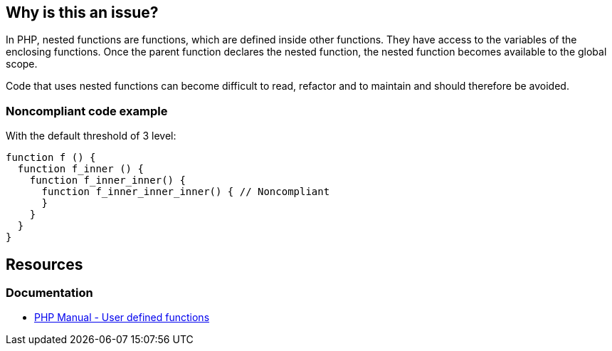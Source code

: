 == Why is this an issue?

In PHP, nested functions are functions, which are defined inside other functions.
They have access to the variables of the enclosing functions.
Once the parent function declares the nested function, the nested function becomes available to the global scope.

Code that uses nested functions can become difficult to read, refactor and to maintain and should therefore be avoided.

=== Noncompliant code example

With the default threshold of 3 level:

[source,php,diff-id=1,diff-type=noncompliant]
----
function f () {
  function f_inner () {
    function f_inner_inner() { 
      function f_inner_inner_inner() { // Noncompliant
      }
    }
  }
}
----

== Resources

=== Documentation

* https://www.php.net/manual/en/functions.user-defined.php[PHP Manual - User defined functions]

ifdef::env-github,rspecator-view[]

'''

== Implementation Specification

(visible only on this page)

=== Message

Refactor this code to not nest functions more than {n} levels deep.


=== Parameters

.max
****

----
3
----

Maximum allowed number of nested functions
****


endif::env-github,rspecator-view[]
